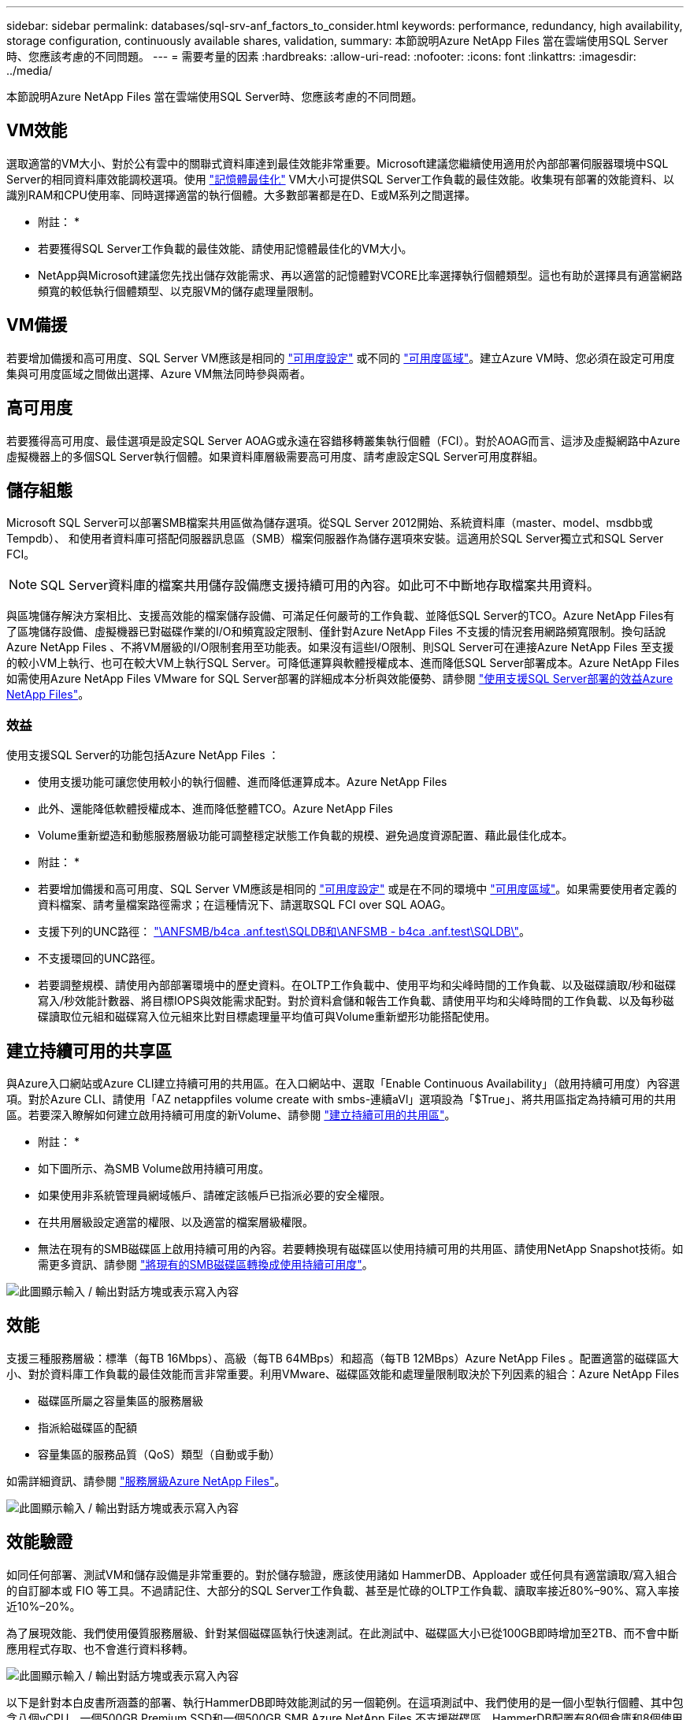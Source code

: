 ---
sidebar: sidebar 
permalink: databases/sql-srv-anf_factors_to_consider.html 
keywords: performance, redundancy, high availability, storage configuration, continuously available shares, validation, 
summary: 本節說明Azure NetApp Files 當在雲端使用SQL Server時、您應該考慮的不同問題。 
---
= 需要考量的因素
:hardbreaks:
:allow-uri-read: 
:nofooter: 
:icons: font
:linkattrs: 
:imagesdir: ../media/


[role="lead"]
本節說明Azure NetApp Files 當在雲端使用SQL Server時、您應該考慮的不同問題。



== VM效能

選取適當的VM大小、對於公有雲中的關聯式資料庫達到最佳效能非常重要。Microsoft建議您繼續使用適用於內部部署伺服器環境中SQL Server的相同資料庫效能調校選項。使用 https://docs.microsoft.com/en-us/azure/virtual-machines/sizes-memory["記憶體最佳化"^] VM大小可提供SQL Server工作負載的最佳效能。收集現有部署的效能資料、以識別RAM和CPU使用率、同時選擇適當的執行個體。大多數部署都是在D、E或M系列之間選擇。

* 附註： *

* 若要獲得SQL Server工作負載的最佳效能、請使用記憶體最佳化的VM大小。
* NetApp與Microsoft建議您先找出儲存效能需求、再以適當的記憶體對VCORE比率選擇執行個體類型。這也有助於選擇具有適當網路頻寬的較低執行個體類型、以克服VM的儲存處理量限制。




== VM備援

若要增加備援和高可用度、SQL Server VM應該是相同的 https://docs.microsoft.com/en-us/azure/virtual-machines/availability-set-overview["可用度設定"^] 或不同的 https://docs.microsoft.com/en-us/azure/availability-zones/az-overview["可用度區域"^]。建立Azure VM時、您必須在設定可用度集與可用度區域之間做出選擇、Azure VM無法同時參與兩者。



== 高可用度

若要獲得高可用度、最佳選項是設定SQL Server AOAG或永遠在容錯移轉叢集執行個體（FCI）。對於AOAG而言、這涉及虛擬網路中Azure虛擬機器上的多個SQL Server執行個體。如果資料庫層級需要高可用度、請考慮設定SQL Server可用度群組。



== 儲存組態

Microsoft SQL Server可以部署SMB檔案共用區做為儲存選項。從SQL Server 2012開始、系統資料庫（master、model、msdbb或Tempdb）、 和使用者資料庫可搭配伺服器訊息區（SMB）檔案伺服器作為儲存選項來安裝。這適用於SQL Server獨立式和SQL Server FCI。


NOTE: SQL Server資料庫的檔案共用儲存設備應支援持續可用的內容。如此可不中斷地存取檔案共用資料。

與區塊儲存解決方案相比、支援高效能的檔案儲存設備、可滿足任何嚴苛的工作負載、並降低SQL Server的TCO。Azure NetApp Files有了區塊儲存設備、虛擬機器已對磁碟作業的I/O和頻寬設定限制、僅針對Azure NetApp Files 不支援的情況套用網路頻寬限制。換句話說Azure NetApp Files 、不將VM層級的I/O限制套用至功能表。如果沒有這些I/O限制、則SQL Server可在連接Azure NetApp Files 至支援的較小VM上執行、也可在較大VM上執行SQL Server。可降低運算與軟體授權成本、進而降低SQL Server部署成本。Azure NetApp Files如需使用Azure NetApp Files VMware for SQL Server部署的詳細成本分析與效能優勢、請參閱 https://docs.microsoft.com/en-us/azure/azure-netapp-files/solutions-benefits-azure-netapp-files-sql-server["使用支援SQL Server部署的效益Azure NetApp Files"^]。



=== 效益

使用支援SQL Server的功能包括Azure NetApp Files ：

* 使用支援功能可讓您使用較小的執行個體、進而降低運算成本。Azure NetApp Files
* 此外、還能降低軟體授權成本、進而降低整體TCO。Azure NetApp Files
* Volume重新塑造和動態服務層級功能可調整穩定狀態工作負載的規模、避免過度資源配置、藉此最佳化成本。


* 附註： *

* 若要增加備援和高可用度、SQL Server VM應該是相同的 https://docs.microsoft.com/en-us/azure/virtual-machines/availability-set-overview["可用度設定"^] 或是在不同的環境中 https://docs.microsoft.com/en-us/azure/availability-zones/az-overview["可用度區域"^]。如果需要使用者定義的資料檔案、請考量檔案路徑需求；在這種情況下、請選取SQL FCI over SQL AOAG。
* 支援下列的UNC路徑： file:///\\ANFSMB-b4ca.anf.test\SQLDB%20and%20\\ANFSMB-b4ca.anf.test\SQLDB\["\ANFSMB/b4ca .anf.test\SQLDB和\ANFSMB - b4ca .anf.test\SQLDB\"^]。
* 不支援環回的UNC路徑。
* 若要調整規模、請使用內部部署環境中的歷史資料。在OLTP工作負載中、使用平均和尖峰時間的工作負載、以及磁碟讀取/秒和磁碟寫入/秒效能計數器、將目標IOPS與效能需求配對。對於資料倉儲和報告工作負載、請使用平均和尖峰時間的工作負載、以及每秒磁碟讀取位元組和磁碟寫入位元組來比對目標處理量平均值可與Volume重新塑形功能搭配使用。




== 建立持續可用的共享區

與Azure入口網站或Azure CLI建立持續可用的共用區。在入口網站中、選取「Enable Continuous Availability」（啟用持續可用度）內容選項。對於Azure CLI、請使用「AZ netappfiles volume create with smbs-連續aVl」選項設為「$True」、將共用區指定為持續可用的共用區。若要深入瞭解如何建立啟用持續可用度的新Volume、請參閱 https://docs.microsoft.com/en-us/azure/azure-netapp-files/azure-netapp-files-create-volumes-smb["建立持續可用的共用區"^]。

* 附註： *

* 如下圖所示、為SMB Volume啟用持續可用度。
* 如果使用非系統管理員網域帳戶、請確定該帳戶已指派必要的安全權限。
* 在共用層級設定適當的權限、以及適當的檔案層級權限。
* 無法在現有的SMB磁碟區上啟用持續可用的內容。若要轉換現有磁碟區以使用持續可用的共用區、請使用NetApp Snapshot技術。如需更多資訊、請參閱 link:https://learn.microsoft.com/en-us/azure/azure-netapp-files/enable-continuous-availability-existing-smb["將現有的SMB磁碟區轉換成使用持續可用度"^]。


image:sql-srv-anf_image1.png["此圖顯示輸入 / 輸出對話方塊或表示寫入內容"]



== 效能

支援三種服務層級：標準（每TB 16Mbps）、高級（每TB 64MBps）和超高（每TB 12MBps）Azure NetApp Files 。配置適當的磁碟區大小、對於資料庫工作負載的最佳效能而言非常重要。利用VMware、磁碟區效能和處理量限制取決於下列因素的組合：Azure NetApp Files

* 磁碟區所屬之容量集區的服務層級
* 指派給磁碟區的配額
* 容量集區的服務品質（QoS）類型（自動或手動）


如需詳細資訊、請參閱 https://docs.microsoft.com/en-us/azure/azure-netapp-files/azure-netapp-files-service-levels["服務層級Azure NetApp Files"^]。

image:sql-srv-anf_image2.png["此圖顯示輸入 / 輸出對話方塊或表示寫入內容"]



== 效能驗證

如同任何部署、測試VM和儲存設備是非常重要的。對於儲存驗證，應該使用諸如 HammerDB、Apploader 或任何具有適當讀取/寫入組合的自訂腳本或 FIO 等工具。不過請記住、大部分的SQL Server工作負載、甚至是忙碌的OLTP工作負載、讀取率接近80%–90%、寫入率接近10%–20%。

為了展現效能、我們使用優質服務層級、針對某個磁碟區執行快速測試。在此測試中、磁碟區大小已從100GB即時增加至2TB、而不會中斷應用程式存取、也不會進行資料移轉。

image:sql-srv-anf_image3.png["此圖顯示輸入 / 輸出對話方塊或表示寫入內容"]

以下是針對本白皮書所涵蓋的部署、執行HammerDB即時效能測試的另一個範例。在這項測試中、我們使用的是一個小型執行個體、其中包含八個vCPU、一個500GB Premium SSD和一個500GB SMB Azure NetApp Files 不支援磁碟區。HammerDB配置有80個倉庫和8個使用者。

下表顯示Azure NetApp Files 、使用同級大小的Volume（500GB）時、由於延遲時間縮短4倍、所以每分鐘的交易量只有2.6倍。

另一項測試是將32個vCPU和16TB Azure NetApp Files 的容量調整為較大的執行個體、以執行額外的測試。每分鐘交易量大幅增加、延遲一致1毫秒。HammerDB已設定80個倉儲和64個使用者進行此測試。

image:sql-srv-anf_image4.png["此圖顯示輸入 / 輸出對話方塊或表示寫入內容"]



== 成本最佳化

支援不中斷、透明的Volume大小調整、並能在零停機的情況下變更服務層級、而不會對應用程式造成任何影響。Azure NetApp Files這是一項獨特的功能、可進行動態成本管理、避免使用尖峰度量來執行資料庫規模調整。您可以使用穩定狀態的工作負載、避免前期成本。Volume重新塑形和動態服務層級變更、讓您Azure NetApp Files 幾乎即時調整需求時的支援頻寬和服務層級、而無需暫停I/O、同時保留資料存取。

Azure PaaS產品（例如、LogicApp或功能）可根據特定的網路掛機或警示規則觸發、輕鬆調整磁碟區大小、以滿足工作負載需求、同時動態處理成本。

例如、假設某個資料庫需要250Mbps才能進行穩定狀態作業、但它也需要400Mbps的尖峰處理量。在這種情況下、部署應在Premium服務層級內以4TB磁碟區執行、以符合穩定狀態的效能需求。若要處理尖峰工作負載、請使用Azure功能將該特定期間的磁碟區大小增加至7TB、然後縮減磁碟區大小、使部署更具成本效益。此組態可避免過度配置儲存設備。
